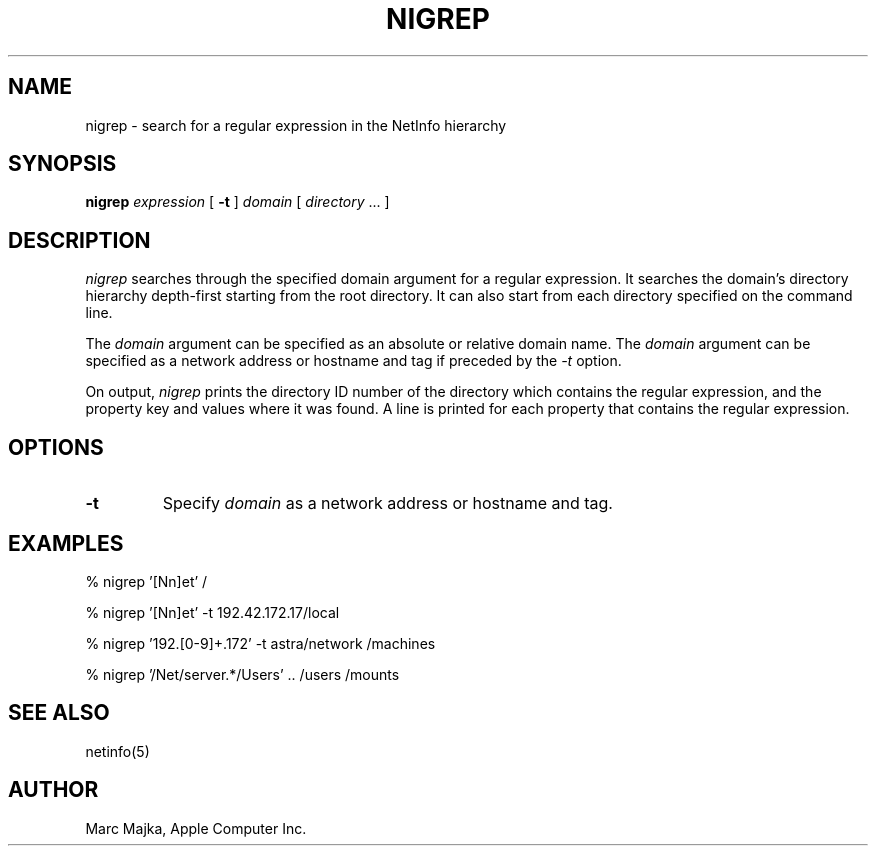 .TH NIGREP 1 "August 9, 1994" "Apple Computer, Inc."
.SH "NAME"
nigrep \- search for a regular expression in the NetInfo hierarchy
.SH "SYNOPSIS"
.B nigrep
\fIexpression\fR [ \fB-t\fR ] \fIdomain\fR [ \fIdirectory\fR ... ]
.SH "DESCRIPTION"
.I nigrep
searches through the specified domain argument for a regular expression.
It searches the domain's directory hierarchy depth-first starting from
the root directory. It can also start from each directory specified on the command line.
.sp
The
.I domain
argument can be specified as an absolute or relative domain name. The \fIdomain\fR argument can be specified as a network address or hostname and tag if preceded by the
.I \-t
option.
.sp
On output, 
.I nigrep
prints the directory ID number of the directory which contains the regular expression, and the property key and values where it was found.  A line is
printed for each property that contains the regular expression.

.SH "OPTIONS"
.TP
.B "-t"
Specify \fIdomain\fR as a network address or hostname and tag.

.SH "EXAMPLES"
% nigrep '[Nn]et' /
.sp
% nigrep '[Nn]et' -t 192.42.172.17/local
.sp
% nigrep '192\.[0-9]+\.172' -t astra/network /machines
.sp
% nigrep '/Net/server.*/Users' .. /users /mounts

.SH "SEE ALSO"
netinfo(5)

.SH "AUTHOR"
Marc Majka, Apple Computer Inc.
.PP
